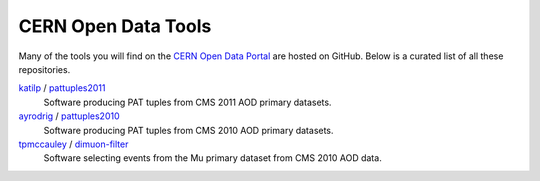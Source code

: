 ======================
 CERN Open Data Tools
======================

Many of the tools you will find on the `CERN Open Data Portal
<http://opendata.cern.ch>`_ are hosted on GitHub.  Below is a curated
list of all these repositories.

`katilp <https://github.com/katilp/>`_ / `pattuples2011 <https://github.com/katilp/pattuples2011>`_
  Software producing PAT tuples from CMS 2011 AOD primary datasets.

`ayrodrig <https://github.com/ayrodrig/>`_ / `pattuples2010 <https://github.com/ayrodrig/pattuples2010>`_
  Software producing PAT tuples from CMS 2010 AOD primary datasets.

`tpmccauley <https://github.com/tpmccauley/>`_ / `dimuon-filter <https://github.com/tpmccauley/dimuon-filter>`_
  Software selecting events from the Mu primary dataset from CMS 2010 AOD data.

